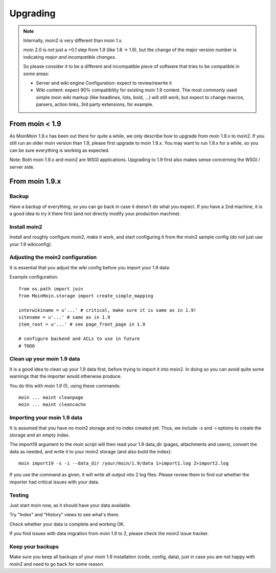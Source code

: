 =========
Upgrading
=========

.. note::
   Internally, moin2 is very different than moin 1.x.

   moin 2.0 is *not* just a +0.1 step from 1.9 (like 1.8 -> 1.9), but the
   change of the major version number is indicating *major and incompatible changes*.

   So please consider it to be a different and incompatible piece of software that tries
   to be compatible in some areas:

   * Server and wiki engine Configuration: expect to review/rewrite it
   * Wiki content: expect 90% compatibility for existing moin 1.9 content. The
     most commonly used simple moin wiki markup (like headlines, lists, bold,
     ...) will still work, but expect to change macros, parsers, action links,
     3rd party extensions, for example.

From moin < 1.9
===============
As MoinMoin 1.9.x has been out there for quite a while, we only describe how
to upgrade from moin 1.9.x to moin2. If you still run an older moin
version than 1.9, please first upgrade to moin 1.9.x. You may want to run 1.9.x for a
while, so you can be sure everything is working as expected.

Note: Both moin 1.9.x and moin2 are WSGI applications.
Upgrading to 1.9 first also makes sense concerning the WSGI / server side.


From moin 1.9.x
===============
Backup
------
Have a backup of everything, so you can go back in case it doesn't do what
you expect. If you have a 2nd machine, it is a good idea to try it there
first (and not directly modify your production machine).


Install moin2
-------------
Install and roughly configure moin2, make it work, and start configuring it from
the moin2 sample config (do *not* just use your 1.9 wikiconfig).


Adjusting the moin2 configuration
---------------------------------
It is essential that you adjust the wiki config before you import your 1.9
data:

Example configuration::

    from os.path import join
    from MoinMoin.storage import create_simple_mapping

    interwikiname = u'...' # critical, make sure it is same as in 1.9!
    sitename = u'...' # same as in 1.9
    item_root = u'...' # see page_front_page in 1.9

    # configure backend and ACLs to use in future
    # TODO


Clean up your moin 1.9 data
---------------------------
It is a good idea to clean up your 1.9 data first, before trying to import
it into moin2. In doing so you can avoid quite some
warnings that the importer would otherwise produce.

You do this with moin *1.9* (!), using these commands::

  moin ... maint cleanpage
  moin ... maint cleancache

.. todo::
   add more info about handling of deleted pages


Importing your moin 1.9 data
----------------------------
It is assumed that you have no moin2 storage and no index created yet.
Thus, we include -s and -i options to create the storage and an empty index.

The import19 argument to the `moin` script will then read your 1.9 data_dir (pages, attachments and users),
convert the data as needed, and write it to your moin2 storage (and also
build the index)::

  moin import19 -s -i --data_dir /your/moin/1.9/data 1>import1.log 2>import2.log

If you use the command as given, it will write all output into 2 log files.
Please review them to find out whether the importer had critical issues with your
data.


Testing
-------
Just start moin now, as it should have your data available.

Try "Index" and "History" views to see what's there.

Check whether your data is complete and working OK.

If you find issues with data migration from moin 1.9 to 2, please check the
moin2 issue tracker.


Keep your backups
-----------------
Make sure you keep all backups of your moin 1.9 installation (code, config,
data), just in case you are not happy with moin2 and need to go back for
some reason.

